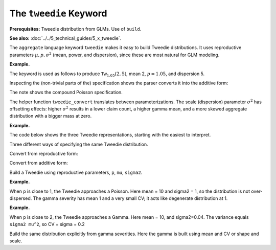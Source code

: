 .. _2_x_tweedie_keyword:

.. reviewed 2022-12-24

The ``tweedie`` Keyword
------------------------

**Prerequisites:**  Tweedie distribution from GLMs. Use of ``build``.

**See also:** :doc:`../../5_technical_guides/5_x_tweedie`.

The ``aggregate`` language keyword ``tweedie`` makes it easy to build Tweedie distributions.
It uses reproductive
parameters :math:`\mu, p, \sigma^2` (mean, power, and dispersion), since these are most natural for GLM modeling.

**Example.**

The keyword is used as follows to produce :math:`\mathsf{Tw}_{1.05}(2, 5)`, mean 2, :math:`p=1.05`, and dispersion 5.

.. ipython:: python
    :okwarning:

    from aggregate import build, qd, mv
    a15 = build('agg DecL:15 tweedie 2 1.05 5')
    qd(a15)
    mv(a15)
    print(f'Expected variance = disp x mean ** p = {2**1.05 * 5:.5f}')

Inspecting the (non-trivial parts of the) specification shows the parser converts it into the additive form:

.. ipython:: python
    :okwarning:

    {k: v for k,v in a15.spec.items()
        if v!=0 and v is not None and v!=''}


The note shows the compound Poisson specification.

The helper function ``tweedie_convert`` translates between parameterizations. The scale (dispersion) parameter :math:`\sigma^2` has offsetting effects: higher :math:`\sigma^2` results in a lower claim count, a higher gamma mean, and a more skewed aggregate distribution with a bigger mass at zero.

**Example.**

The code below shows the three Tweedie representations, starting with the easiest to interpret.

.. ipython:: python
    :okwarning:

    from aggregate import tweedie_convert
    import pandas as pd

    p = 1.005; μ = 1; σ2 = 0.1;                    \
    m0 = tweedie_convert(p=p, μ=μ, σ2=σ2);         \
    λ = μ**(2-p) / ((2-p) * σ2);                   \
    α = (2 - p) / (p - 1);                         \
    β = μ / (λ * α);                               \
    tw_cv = σ2**.5 * μ**(p/2-1);                   \
    sev_m = α *  β;                                \
    sev_cv = α**-0.5;                              \
    m1 = tweedie_convert(λ=λ, m=sev_m, cv=sev_cv); \
    m2 = tweedie_convert(λ=λ, α=α, β=β);
    assert np.allclose(m0, m1, m2)
    temp = pd.concat((m0, m1, m2), axis=1); \
    temp.columns = ['mean p disp', 'lambda sev m cv', 'lambda shape scale'];
    with pd.option_context('display.float_format', lambda x: f'{x:.12g}'):
        print(temp)

Three different ways of specifying the same Tweedie distribution.

.. ipython:: python
    :okwarning:

    program = f'''
    agg DecL:16 {λ} claims sev gamma {sev_m:.8g} cv {sev_cv} poisson
    agg DecL:17 {λ} claims sev {β:.4g} * gamma {α:.4g} poisson
    agg DecL:18 tweedie {μ} {p} {σ2}
    '''
    tweedies = build(program)
    for a in tweedies:
        print(a.program)
        qd(a.object.describe)
        print()

Convert from reproductive form:

.. ipython:: python
    :okwarning:

    tweedie_convert(p=1.05, μ=2, σ2=5)

Convert from additive form:

.. ipython:: python
    :okwarning:

    tweedie_convert(λ=0.406710033, m=4.917508388, cv=0.229415734)

Build a Tweedie using reproductive parameters, ``p``, ``mu``, ``sigma2``.

.. ipython:: python
    :okwarning:

    a19 = build('agg DecL:19 tweedie 2 1.05 5')
    @savefig tweedie_a19.png
    a19.plot()
    qd(a19)
    print(a19.spec)
    print(a19.cdf(0), np.exp(-.40671))

**Example.**

When ``p`` is close to 1, the Tweedie approaches a Poisson. Here mean = 10 and sigma2 = 1, so the distribution is not over-dispersed.  The gamma severity has mean 1 and a very small CV; it acts like degenerate distribution at 1.

.. ipython:: python
    :okwarning:

    a20 = build('agg DecL:20 tweedie 10 1.0001 1')
    @savefig tweedie_a20.png
    a20.plot()
    qd(a20)
    tweedie_convert(p=1.0001, μ=10, σ2=1)

**Example.**

When ``p`` is close to 2, the Tweedie approaches a Gamma. Here mean = 10, and sigma2=0.04.
The variance equals ``sigma2 mu^2``, so CV = sigma = 0.2

.. ipython:: python
    :okwarning:

    a21 = build('agg DecL:21 tweedie 10 1.999 0.04', log2=16, bs=1/256)
    @savefig tweedie_a21.png
    a21.plot()
    qd(a21)

Build the same distribution explicitly from gamma severities. Here the gamma is built using mean and CV or shape and scale.

.. ipython:: python
    :okwarning:

    tc = tweedie_convert(p=1.9999, μ=10, σ2=.04)
    print(tc)
    m, cv = tc['μ'], tc['tw_cv']
    print(m, cv)
    g = build(f'sev g gamma {m} cv {cv}')
    sh = cv ** -2; sc = m / sh
    print(sc, sh)
    g2 = build(f'sev g2 {sc} * gamma {sh}')
    print(g2.stats(), g.stats())

.. ipython:: python
    :suppress:

    import matplotlib.pyplot as plt
    plt.close('all')
